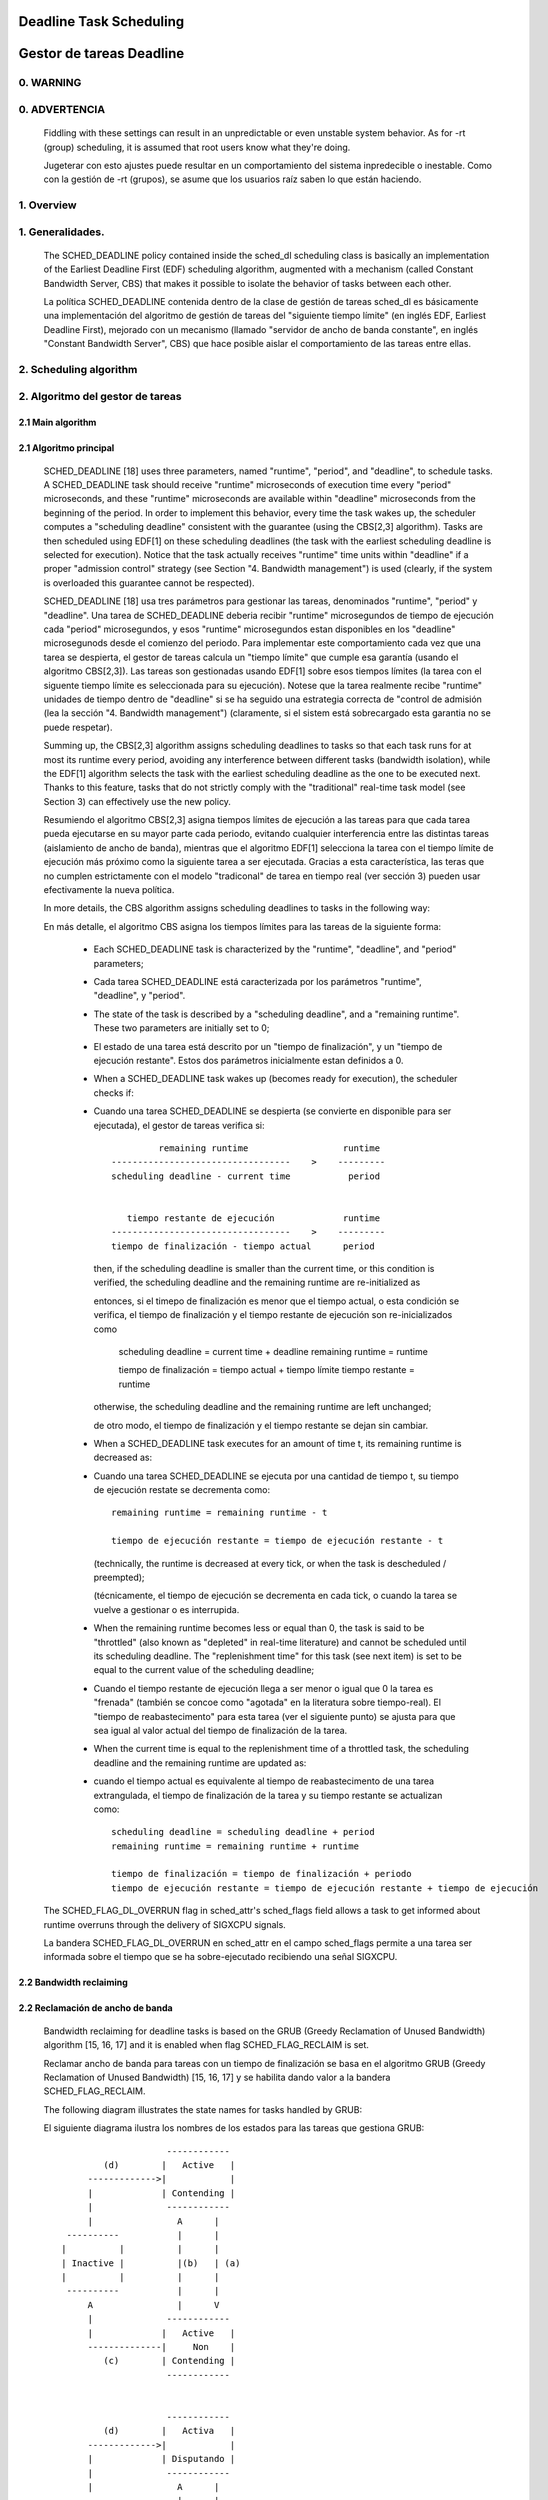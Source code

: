 ========================
Deadline Task Scheduling
========================

=========================
Gestor de tareas Deadline
=========================


.. CONTENTS

    0. WARNING
    1. Overview
    2. Scheduling algorithm
      2.1 Main algorithm
      2.2 Bandwidth reclaiming
    3. Scheduling Real-Time Tasks
      3.1 Definitions
      3.2 Schedulability Analysis for Uniprocessor Systems
      3.3 Schedulability Analysis for Multiprocessor Systems
      3.4 Relationship with SCHED_DEADLINE Parameters
    4. Bandwidth management
      4.1 System-wide settings
      4.2 Task interface
      4.3 Default behavior
      4.4 Behavior of sched_yield()
    5. Tasks CPU affinity
      5.1 SCHED_DEADLINE and cpusets HOWTO
    6. Future plans
    A. Test suite
    B. Minimal main()


0. WARNING
==========

0. ADVERTENCIA
==============

 Fiddling with these settings can result in an unpredictable or even unstable
 system behavior. As for -rt (group) scheduling, it is assumed that root users
 know what they're doing.

 Jugeterar con esto ajustes puede resultar en un comportamiento del sistema
 inpredecible o inestable. Como con la gestión de -rt (grupos), se asume que
 los usuarios raíz saben lo que están haciendo. 


1. Overview
===========

1. Generalidades.
=================

 The SCHED_DEADLINE policy contained inside the sched_dl scheduling class is
 basically an implementation of the Earliest Deadline First (EDF) scheduling
 algorithm, augmented with a mechanism (called Constant Bandwidth Server, CBS)
 that makes it possible to isolate the behavior of tasks between each other.

 La política SCHED_DEADLINE contenida dentro de la clase de gestión de tareas
 sched_dl es básicamente una implementación del algoritmo de gestión de tareas
 del "siguiente tiempo límite" (en inglés EDF, Earliest Deadline First),
 mejorado con un mecanismo (llamado "servidor de ancho de banda constante", en 
 inglés "Constant Bandwidth Server", CBS) que hace posible aislar el 
 comportamiento de las tareas entre ellas. 


2. Scheduling algorithm
=======================

2. Algoritmo del gestor de tareas
=================================


2.1 Main algorithm
------------------

2.1 Algoritmo principal
-----------------------

 SCHED_DEADLINE [18] uses three parameters, named "runtime", "period", and
 "deadline", to schedule tasks. A SCHED_DEADLINE task should receive
 "runtime" microseconds of execution time every "period" microseconds, and
 these "runtime" microseconds are available within "deadline" microseconds
 from the beginning of the period.  In order to implement this behavior,
 every time the task wakes up, the scheduler computes a "scheduling deadline"
 consistent with the guarantee (using the CBS[2,3] algorithm). Tasks are then
 scheduled using EDF[1] on these scheduling deadlines (the task with the
 earliest scheduling deadline is selected for execution). Notice that the
 task actually receives "runtime" time units within "deadline" if a proper
 "admission control" strategy (see Section "4. Bandwidth management") is used
 (clearly, if the system is overloaded this guarantee cannot be respected).

 SCHED_DEADLINE [18] usa tres parámetros para gestionar las tareas, 
 denominados "runtime", "period" y "deadline". Una tarea de SCHED_DEADLINE
 deberia recibir "runtime" microsegundos de tiempo de ejecución cada
 "period" microsegundos, y esos "runtime" microsegundos estan disponibles 
 en los "deadline" microsegunods desde el comienzo del periodo. Para
 implementar este comportamiento cada vez que una tarea se despierta,
 el gestor de tareas calcula un "tiempo límite" que cumple esa garantía
 (usando el algoritmo CBS[2,3]). Las tareas son gestionadas usando EDF[1]
 sobre esos tiempos límites (la tarea con el siguente tiempo límite es
 seleccionada para su ejecución). Notese que la tarea realmente recibe
 "runtime" unidades de tiempo dentro de "deadline" si se ha seguido una
 estrategia correcta de "control de admisión (lea la sección
 "4. Bandwidth management") (claramente, si el sistem está sobrecargado
 esta garantia no se puede respetar).


 Summing up, the CBS[2,3] algorithm assigns scheduling deadlines to tasks so
 that each task runs for at most its runtime every period, avoiding any
 interference between different tasks (bandwidth isolation), while the EDF[1]
 algorithm selects the task with the earliest scheduling deadline as the one
 to be executed next. Thanks to this feature, tasks that do not strictly comply
 with the "traditional" real-time task model (see Section 3) can effectively
 use the new policy.

 Resumiendo el algoritmo CBS[2,3] asigna tiempos límites de ejecución a las
 tareas para que cada tarea pueda ejecutarse en su mayor parte cada periodo,
 evitando cualquier interferencia entre las distintas tareas (aislamiento de
 ancho de banda), mientras que el algoritmo EDF[1] selecciona la tarea con 
 el tiempo límite de ejecución más próximo como la siguiente tarea a ser 
 ejecutada. Gracias a esta característica, las teras que no cumplen 
 estrictamente con el modelo "tradiconal" de tarea en tiempo real (ver
 sección 3) pueden usar efectivamente la nueva política. 


 In more details, the CBS algorithm assigns scheduling deadlines to
 tasks in the following way:

 En más detalle, el algoritmo CBS asigna los tiempos límites para 
 las tareas de la siguiente forma: 

  - Each SCHED_DEADLINE task is characterized by the "runtime",
    "deadline", and "period" parameters;

  - Cada tarea SCHED_DEADLINE está caracterizada por los parámetros
    "runtime", "deadline", y "period".

  - The state of the task is described by a "scheduling deadline", and
    a "remaining runtime". These two parameters are initially set to 0;

  - El estado de una tarea está descrito por un "tiempo de finalización",
    y un "tiempo de ejecución restante". Estos dos parámetros
    inicialmente estan definidos a 0.

  - When a SCHED_DEADLINE task wakes up (becomes ready for execution),
    the scheduler checks if::

  - Cuando una tarea SCHED_DEADLINE se despierta (se convierte en
    disponible para ser ejecutada), el gestor de tareas verifica si::

                 remaining runtime                  runtime
        ----------------------------------    >    ---------
        scheduling deadline - current time           period


           tiempo restante de ejecución             runtime
        ----------------------------------    >    ---------
        tiempo de finalización - tiempo actual      period


    then, if the scheduling deadline is smaller than the current time, or
    this condition is verified, the scheduling deadline and the
    remaining runtime are re-initialized as

    entonces, si el timepo de finalización es menor que el tiempo actual,
    o esta condición se verifica, el tiempo de finalización y el tiempo
    restante de ejecución son re-inicializados como

         scheduling deadline = current time + deadline
         remaining runtime = runtime

         tiempo de finalización = tiempo actual + tiempo límite
         tiempo restante = runtime

    otherwise, the scheduling deadline and the remaining runtime are
    left unchanged;

    de otro modo, el tiempo de finalización y el tiempo restante 
    se dejan sin cambiar. 

  - When a SCHED_DEADLINE task executes for an amount of time t, its
    remaining runtime is decreased as::

  - Cuando una tarea  SCHED_DEADLINE se ejecuta por una cantidad
    de tiempo t, su tiempo de ejecución restate se decrementa como::

         remaining runtime = remaining runtime - t

         tiempo de ejecución restante = tiempo de ejecución restante - t

    (technically, the runtime is decreased at every tick, or when the
    task is descheduled / preempted);

    (técnicamente, el tiempo de ejecución se decrementa en cada tick,
    o cuando la tarea se vuelve a gestionar o es interrupida. 

  - When the remaining runtime becomes less or equal than 0, the task is
    said to be "throttled" (also known as "depleted" in real-time literature)
    and cannot be scheduled until its scheduling deadline. The "replenishment
    time" for this task (see next item) is set to be equal to the current
    value of the scheduling deadline;

  - Cuando el tiempo restante de ejecución llega a ser menor o igual que
    0 la tarea es "frenada" (también se concoe como "agotada" en la 
    literatura sobre tiempo-real). El "tiempo de reabastecimento" para 
    esta tarea (ver el siguiente punto) se ajusta para que sea igual al
    valor actual del tiempo de finalización de la tarea.

  - When the current time is equal to the replenishment time of a
    throttled task, the scheduling deadline and the remaining runtime are
    updated as::

  - cuando el tiempo actual es equivalente al tiempo de reabastecimento
    de una tarea extrangulada, el tiempo de finalización de la tarea y su 
    tiempo restante se actualizan como::

         scheduling deadline = scheduling deadline + period
         remaining runtime = remaining runtime + runtime

         tiempo de finalización = tiempo de finalización + periodo
         tiempo de ejecución restante = tiempo de ejecución restante + tiempo de ejecución 

 The SCHED_FLAG_DL_OVERRUN flag in sched_attr's sched_flags field allows a task
 to get informed about runtime overruns through the delivery of SIGXCPU
 signals.

 La bandera SCHED_FLAG_DL_OVERRUN en sched_attr en el campo sched_flags permite 
 a una tarea ser informada sobre el tiempo que se ha sobre-ejecutado recibiendo 
 una señal SIGXCPU. 


2.2 Bandwidth reclaiming
------------------------

2.2 Reclamación de ancho de banda
---------------------------------

 Bandwidth reclaiming for deadline tasks is based on the GRUB (Greedy
 Reclamation of Unused Bandwidth) algorithm [15, 16, 17] and it is enabled
 when flag SCHED_FLAG_RECLAIM is set.

 Reclamar ancho de banda para tareas con un tiempo de finalización se
 basa en el algoritmo GRUB (Greedy Reclamation of Unused Bandwidth) [15, 16, 17] 
 y se habilita dando valor a la bandera SCHED_FLAG_RECLAIM.

 The following diagram illustrates the state names for tasks handled by GRUB::

 El siguiente diagrama ilustra los nombres de los estados para las tareas
 que gestiona GRUB:: 

                             ------------
                 (d)        |   Active   |
              ------------->|            |
              |             | Contending |
              |              ------------
              |                A      |
          ----------           |      |
         |          |          |      |
         | Inactive |          |(b)   | (a)
         |          |          |      |
          ----------           |      |
              A                |      V
              |              ------------
              |             |   Active   |
              --------------|     Non    |
                 (c)        | Contending |
                             ------------


                             ------------
                 (d)        |   Activa   |
              ------------->|            |
              |             | Disputando |
              |              ------------
              |                A      |
          ----------           |      |
         |          |          |      |
         | Inactiva |          |(b)   | (a)
         |          |          |      |
          ----------           |      |
              A                |      V
              |              ------------
              |             |   Active   |
              --------------|     No    |
                 (c)        | Disputando |
                             ------------


 A task can be in one of the following states:

 Una tarea puede estar en uno de los siguientes estados:

  - ActiveContending: if it is ready for execution (or executing);
  - Activa disputando: si está lista para ejecutarse (o ejecutandose);

  - ActiveNonContending: if it just blocked and has not yet surpassed the 0-lag
    time;
  - Activa no disputando: si solo esta bloqueada y no ha sobrepasado el 
    tiemp de 0-lag

  - Inactive: if it is blocked and has surpassed the 0-lag time.
  - Inactiva: si está bloqueada o ha sobrepasado el tiempo 0-lag.

 State transitions:

 Transiciones de estados:

  (a) When a task blocks, it does not become immediately inactive since its
      bandwidth cannot be immediately reclaimed without breaking the
      real-time guarantees. It therefore enters a transitional state called
      ActiveNonContending. The scheduler arms the "inactive timer" to fire at
      the 0-lag time, when the task's bandwidth can be reclaimed without
      breaking the real-time guarantees.

      The 0-lag time for a task entering the ActiveNonContending state is
      computed as::

                        (runtime * dl_period)
             deadline - ---------------------
                             dl_runtime

      where runtime is the remaining runtime, while dl_runtime and dl_period
      are the reservation parameters.

  (a) Cuando una tarea se bloquea, esta no se vuelve inactiva inmediatamente
      ya que su ancho de banda no puede ser reclamado inmediatamente sin 
      romper las garantias de tiempo real. Por tanto entra en un estado de
      transición llamado 'ActiveNonContending'. El gestor de tareas carga
      el "temporizador de inactivdad" para disparalo en el momento de 0-lag,
      cuando el ancho de banda de la tarea pueda ser reclamado sin romper las
      garantias de tiempo real.

      El momento the 0-lag para una tarea que entra en el estado ActiveNonContending
      se calcula asi::

                                          (tiempo de ejecución * dl_period)
             tiempo de finalización  =  - ----------------------------------
                                                    dl_runtime


  (b) If the task wakes up before the inactive timer fires, the task re-enters
      the ActiveContending state and the "inactive timer" is canceled.
      In addition, if the task wakes up on a different runqueue, then
      the task's utilization must be removed from the previous runqueue's active
      utilization and must be added to the new runqueue's active utilization.
      In order to avoid races between a task waking up on a runqueue while the
      "inactive timer" is running on a different CPU, the "dl_non_contending"
      flag is used to indicate that a task is not on a runqueue but is active
      (so, the flag is set when the task blocks and is cleared when the
      "inactive timer" fires or when the task  wakes up).

  (b) Si la tarea se despierta antes de que se dispare el temporizador de
      inactividad, la tarea vuelve al estado ActiveNonConenteing y el temporizador
      de inactividad es cancelado. Además, si la tarea se despierta en una
      cola de ejecución distinta, la utilización de la tarea debe ser eliminada
      de la utilización de cola de ejecución anterior y añadida a la utilización
      activa de la nueva cola de ejecución. Para evitar carreras entre 
      una tarea despertando y una cola de ejecución mientras el temporizador de
      inactividad está ejecutandose en una CPU distinta, la bandera
      "dl_non_contending" se usa para indicar que una tarea no está en una cola 
      de ejecución pero está activa (asi, que la bandera es definida cuando la
      tarea está bloqueada y se borra cuando el temporizador de actividad 
      se dispara o cuando la tarea despierta).

  (c) When the "inactive timer" fires, the task enters the Inactive state and
      its utilization is removed from the runqueue's active utilization.

  (c) cuando el temporizador de inactividad se dispara, la tarea entra en
      un estado de inactividad y su utilización se elimina de la utilización
      activa de la cola de ejecución.

  (d) When an inactive task wakes up, it enters the ActiveContending state and
      its utilization is added to the active utilization of the runqueue where
      it has been enqueued

  (d) Cuando una tarea inactiva se despierta, esta entra en un estado ActiveContending
      y su utilización se añade a la utilización activa de la cola de ejecución 
      donde se ha encolado.

 For each runqueue, the algorithm GRUB keeps track of two different bandwidths:

 Para cada cola de ejecuión, el algoritmo GRUB monitoriza dos anchos de banda
 distintos:

  - Active bandwidth (running_bw): this is the sum of the bandwidths of all
    tasks in active state (i.e., ActiveContending or ActiveNonContending);

  - Ancho de bnada activo (running_bw): esta es la suma de los anchos de banda
    de todas las tareas en estado activo (i.e., ActiveContending o ActiveNonContending);

  - Total bandwidth (this_bw): this is the sum of all tasks "belonging" to the
    runqueue, including the tasks in Inactive state.

  - Ancho de banda total (this_bw): esta es la suma de todas la tareas que 
    perteneces a la cola de ejecución, incluidas las tareas en estado inactivo.

  - Maximum usable bandwidth (max_bw): This is the maximum bandwidth usable by
    deadline tasks and is currently set to the RT capacity.

  - Máximo ancho de banda usable (max_bw): Este es el máximo ancho de banda usable
    por las tareas con tiempo de finalización y actualmente es defindio a la 
    capacidad RT (tiempo real).


 The algorithm reclaims the bandwidth of the tasks in Inactive state.
 It does so by decrementing the runtime of the executing task Ti at a pace equal
 to

           dq = -(max{ Ui, (Umax - Uinact - Uextra) } / Umax) dt

 where:

  - Ui is the bandwidth of task Ti;
  - Umax is the maximum reclaimable utilization (subjected to RT throttling
    limits);
  - Uinact is the (per runqueue) inactive utilization, computed as
    (this_bq - running_bw);
  - Uextra is the (per runqueue) extra reclaimable utilization
    (subjected to RT throttling limits).

 El algoritmo reclama el ancho de banda de las tareas en estado inactivo.
 ESto lo hace decrementando el timepo de ejecición de la tarea en ejecución Ti 
 a una velocidad igual a: 

           dq = -(max{ Ui, (Umax - Uinact - Uextra) } / Umax) dt

 donde: 

  - Ui ies el ancho de banda de la tarea Ti;
  - Umax es la máxima utilización reclamanbe (sujeta a los límites RT
    de restricción);
  - Uinact es la utilización inactiva (por cola de ejecución), calculada como
    (this_bq - running_bw)
  - Uextra es el utilización extra reclamabel (por cola de ejecución) 
    (sujeta a los límites RT de restricción)
    

 Let's now see a trivial example of two deadline tasks with runtime equal
 to 4 and period equal to 8 (i.e., bandwidth equal to 0.5)::

 Veamos ahora un ejemplo trivial de dos tareas con un tiempo de finalización 
 con un tiempo de ejecución de 4 y un period igual a 8 (i.e., ancho de banda
 igual a 0.5)::

         A            Tarea T1
         |
         |                               |
         |                               |
         |--------                       |----
         |       |                       V
         |---|---|---|---|---|---|---|---|--------->t
         0   1   2   3   4   5   6   7   8


         A            Tarea T2
         |
         |                               |
         |                               |
         |       ------------------------|
         |       |                       V
         |---|---|---|---|---|---|---|---|--------->t
         0   1   2   3   4   5   6   7   8


         A            running_bw
         |
       1 -----------------               ------
         |               |               |
      0.5-               -----------------
         |                               |
         |---|---|---|---|---|---|---|---|--------->t
         0   1   2   3   4   5   6   7   8


  - Time t = 0:

    Both tasks are ready for execution and therefore in ActiveContending state.
    Suppose Task T1 is the first task to start execution.
    Since there are no inactive tasks, its runtime is decreased as dq = -1 dt.

  - Instante t = 0

    Ambas tareas estan listas para ejecutarse y por lo tanto en estado ActiveContending.
    Supongamos que la tarea T1 es la primera tarea en comenzár a ejecutarse.
    y que no hay tareas inactivas, su tiempo de ejecución disminuye según dq = -1 dt.

  - Time t = 2:

    Suppose that task T1 blocks
    Task T1 therefore enters the ActiveNonContending state. Since its remaining
    runtime is equal to 2, its 0-lag time is equal to t = 4.
    Task T2 start execution, with runtime still decreased as dq = -1 dt since
    there are no inactive tasks.

  - Instante t = 2

    Supongamos que la tarea T1 se bloquea.
    Entonces la tarea 1 entra en estado ActiveNonContending. Ya que su tiempo
    de ejecución restante es igual a 2, su tiempo 0-lag es igual a t = 4.
    La tarea T2 empieza a ejecutarse, con un tiempo de ejecución todavia 
    decrementado como dq = -1 dt ya que no hay tareas inactivas. 

  - Time t = 4:

    This is the 0-lag time for Task T1. Since it didn't woken up in the
    meantime, it enters the Inactive state. Its bandwidth is removed from
    running_bw.
    Task T2 continues its execution. However, its runtime is now decreased as
    dq = - 0.5 dt because Uinact = 0.5.
    Task T2 therefore reclaims the bandwidth unused by Task T1.

  - Instante t = 4:

    Este el es instante 0-lag para la tarea T1. ya que no se despertó hasta
    este momento, entra en estado Inactivo. Su ancho de banda es eliminado 
    de running_bw.

  - Time t = 8:

    Task T1 wakes up. It enters the ActiveContending state again, and the
    running_bw is incremented.

  - Instaante t = 8:

    La tarea T1 se despierta. Y entra en un estado ActiveContendig de nuevo,
    y se incrementa running_bw.


2.3 Energy-aware scheduling
---------------------------

2.3 Gestión de tareas según el consumo de energía 

 When cpufreq's schedutil governor is selected, SCHED_DEADLINE implements the
 GRUB-PA [19] algorithm, reducing the CPU operating frequency to the minimum
 value that still allows to meet the deadlines. This behavior is currently
 implemented only for ARM architectures.

 Cuado el útil del gestor de tareas cpfreq se elige, SCHED_DEADLINE implementa
 el algoritmo GRUP-PA [19], reduciendo la frecuencia de operación de las CPUs
 a su mínimo valor que permita alcanzár los tiempo finales de ejecución. Este
 comportamiento es el que está actualmente implementado para las arquitecturas
 ARM.

 A particular care must be taken in case the time needed for changing frequency
 is of the same order of magnitude of the reservation period. In such cases,
 setting a fixed CPU frequency results in a lower amount of deadline misses.

 Se debe tener un cuidado particular en caso de que el tiempo necesario para
 cambiar de frecuencia sea del mismo orden de magnitud que el periodo de 
 reserva. En esos caso, definir una frecuencia de CPU fija tiene como resulato
 una menor cantidad de tiempos de finalización fallidos. 


3. Scheduling Real-Time Tasks
=============================

3. Gestión de tareas en tiempo real
===================================

 ..  BIG FAT WARNING ******************************************************

 ..  GRAN GIGANTE AVISO ******************************************************

 .. warning::

   This section contains a (not-thorough) summary on classical deadline
   scheduling theory, and how it applies to SCHED_DEADLINE.
   The reader can "safely" skip to Section 4 if only interested in seeing
   how the scheduling policy can be used. Anyway, we strongly recommend
   to come back here and continue reading (once the urge for testing is
   satisfied :P) to be sure of fully understanding all technical details.

 .. ************************************************************************

 .. warning::

   Esta seccion contiene un (no exhaustivo) resumen en la teoría clásica
   de gestión de tareas, y como se aplica a SCHED_DEADLINE.
   El lector puede "a salvo" saltar hasta la Sección 4 si únicamente está
   interesado en ver cómo se puede usar las polítitgas de gestión. De todas
   maneras se recomienda volver aqui y continuar leyendo (una vez la
   urgencia por testear ha sido satisfecha :P) para asegurarse que se
   comprende completamente los detalles técnicos. 

 .. ************************************************************************


 There are no limitations on what kind of task can exploit this new
 scheduling discipline, even if it must be said that it is particularly
 suited for periodic or sporadic real-time tasks that need guarantees on their
 timing behavior, e.g., multimedia, streaming, control applications, etc.

 No hay límites en qué tipo de tarea pueda explotar esta nueva disciplina
 de gestión, aunque ha de ser dicho que es particularmente adaptada para
 tareas en tiempo real periódicas o esporádicas que necesiten garantias
 en su comportamiento en el tiempo, e.g., multimedia, streaming, control
 de aplicaciones, etc. 

3.1 Definitions
------------------------

3.1 Definiciones
------------------------

 A typical real-time task is composed of a repetition of computation phases
 (task instances, or jobs) which are activated on a periodic or sporadic
 fashion.
 Each job J_j (where J_j is the j^th job of the task) is characterized by an
 arrival time r_j (the time when the job starts), an amount of computation
 time c_j needed to finish the job, and a job absolute deadline d_j, which
 is the time within which the job should be finished. The maximum execution
 time max{c_j} is called "Worst Case Execution Time" (WCET) for the task.
 A real-time task can be periodic with period P if r_{j+1} = r_j + P, or
 sporadic with minimum inter-arrival time P is r_{j+1} >= r_j + P. Finally,
 d_j = r_j + D, where D is the task's relative deadline.
 Summing up, a real-time task can be described as


 Una tarea en tiempo real típica esta compuesta por una repetición de
 fases de computación (instacias de la tarea o trabajos) los cuales se
 activan a intervalos de tiempo periódicos o de forma esporádica. 
 Cada trabajo J_j (dond J_j es el j-ésimo trabajo de la tarea) está
 caracterizado por un tiempo de llegada r_j (el momento en el que el 
 trabajo empieza), una cantidad de tiempo de computación c_j necesario
 para finalziar el trabajo, y un instante de tiempo de finalización 
 absoluto d_j, el cual es el instante de tiempo en el cual el trabajo
 debería de estar realizado. El máximo tiempo de ejecución max{c_j}
 se llama "El peor caso de tiempo de ejecución"para la tarea (sus 
 siglás en inglés son WCET, "Worst Case Execution Time"). 
 Una tarea en tiempo real puede ser periódica con un period P si
 r_{j+1} = r_j + P, o en el caso de una ejecución esporadica con un
 tiemp mínimo de inter-llegada P es r_{j+1} >= r_j + P. Por último,
 d_j = r_j + D, donde D es el instante final de la tarea relativa. 
 Resuminedo, una tarea puede ser descrita como

	Task = (WCET, D, P)

        Tarea = (WCET, D, P)

 The utilization of a real-time task is defined as the ratio between its
 WCET and its period (or minimum inter-arrival time), and represents
 the fraction of CPU time needed to execute the task.

 La utilización de una tarea en tiempo real esta definida como cociente
 entre su WCET y su periodo (o mínimo tiempo inter-llegada), y representa
 la fracción de tiempo de la CPU que necesita para ejecutar la tarea. 

 If the total utilization U=sum(WCET_i/P_i) is larger than M (with M equal
 to the number of CPUs), then the scheduler is unable to respect all the
 deadlines.
 Note that total utilization is defined as the sum of the utilizations
 WCET_i/P_i over all the real-time tasks in the system. When considering
 multiple real-time tasks, the parameters of the i-th task are indicated
 with the "_i" suffix.
 Moreover, if the total utilization is larger than M, then we risk starving
 non- real-time tasks by real-time tasks.
 If, instead, the total utilization is smaller than M, then non real-time
 tasks will not be starved and the system might be able to respect all the
 deadlines.
 As a matter of fact, in this case it is possible to provide an upper bound
 for tardiness (defined as the maximum between 0 and the difference
 between the finishing time of a job and its absolute deadline).
 More precisely, it can be proven that using a global EDF scheduler the
 maximum tardiness of each task is smaller or equal than

 Si la utilización total U=suma(WCET_i/P_i) es mayor que M (siendo M
 igual al número de CPUs), entonces el gestor de tareas no puede alcanzar
 el tiempo de finalización de las tareas. 
 Note que el teimpo de utilización toatl esta definido como la suma de
 las utilizaciones WCET_i/P_i entre todas las tareas en tiempo real del 
 sistema. Cuando se conideran multiples tareas en tiempo real, los parámetros
 de la i-ésima tarea se indican con el sufijo "_i". 
 Es más, si la utilización total es mayour que M, entonces se tienen el 
 riesgo de extrangular las tareas que no son de tiempo real con las tareas
 que son de tiempo real.
 Es un hecho, que en este caso es posible indicar un límite superior
 para la tardanza (definida como el máximo entre 0 y intervalo de tiempo
 entre la finalización de un trabajo y su tiempo de finalización absoluto).
 Más precisamente, se puede probar que usando un gestor de tareas EDF la
 tardanza máxima de cara tarea es más pequeña o igual que
 

	((M − 1) · WCET_max − WCET_min)/(M − (M − 2) · U_max) + WCET_max

 where WCET_max = max{WCET_i} is the maximum WCET, WCET_min=min{WCET_i}
 is the minimum WCET, and U_max = max{WCET_i/P_i} is the maximum
 utilization[12].

 Donde WCET_max = max{WCET_i} es el máximo WCET, WCET_min=min{WCET_i}
 es el mínimo WCET, y U_max = max{WCET_i/P_i} es la máxima utilización[12].

3.2 Schedulability Analysis for Uniprocessor Systems
----------------------------------------------------

3.2 Análisis de gestión de tareas para sistemas de un único procesador
----------------------------------------------------------------------

 If M=1 (uniprocessor system), or in case of partitioned scheduling (each
 real-time task is statically assigned to one and only one CPU), it is
 possible to formally check if all the deadlines are respected.
 If D_i = P_i for all tasks, then EDF is able to respect all the deadlines
 of all the tasks executing on a CPU if and only if the total utilization
 of the tasks running on such a CPU is smaller or equal than 1.
 If D_i != P_i for some task, then it is possible to define the density of
 a task as WCET_i/min{D_i,P_i}, and EDF is able to respect all the deadlines
 of all the tasks running on a CPU if the sum of the densities of the tasks
 running on such a CPU is smaller or equal than 1:

 Si M=1 (un sistema de un único procesador), o en el caso de una gestíon 
 partida (cada tarea en tiempo real está estadisticamente asignada a una
 y solo úna CPU), es posible verificar formalmente si todas los instantes
 de la finalización de las tareas son respetadas.
 Si D_i = P_i para todas las tareas, entonces EDF es capaz de respetar 
 todas los instantes de finalización de todas las tareas ejecutadas en 
 una CPU si y solo si la utilización toal de las tareas ejecutandose en 
 dicha CPU es menor o igual a 1.
 Si D_i != P_i para alguna tarea, entonces es posible definr la densidad 
 de una tarea como WCET_i/min{D_i,P_i}, y EDF es capaz de respetar todas
 los instantes de finalización de todas las tareas ejecutandose en una
 CPU si la suma de densidades de las tareas ejecutandose en dicha CPU es 
 menor o igual a 1:

	sum(WCET_i / min{D_i, P_i}) <= 1

 It is important to notice that this condition is only sufficient, and not
 necessary: there are task sets that are schedulable, but do not respect the
 condition. For example, consider the task set {Task_1,Task_2} composed by
 Task_1=(50ms,50ms,100ms) and Task_2=(10ms,100ms,100ms).
 EDF is clearly able to schedule the two tasks without missing any deadline
 (Task_1 is scheduled as soon as it is released, and finishes just in time
 to respect its deadline; Task_2 is scheduled immediately after Task_1, hence
 its response time cannot be larger than 50ms + 10ms = 60ms) even if

 Es importante darse cuenta que esta condición es solo suficiente, y no necesaria:
 hay grupos de tareas que son gestionables, pero no respetan la condición.
 Por ejemplo, considere el grupo de tareas {Tarea_1, Tarea_2} compuesto por
 Tarea_1=(50ms,50ms,100ms) y Tarea_2=(10ms,100ms,100ms).
 EDF claramente puede gestionar las dos tareas sin perden ningún tiempo 
 de finalización (Tarea_1 es planificada tan pronto como se ordena, y finaliza
 justo a tiempo para respetar su tiempo de finalización; Tarea_2 es planificada
 justo después de la Tarea_1, y por tanto su tiempo de respuesta no puede
 ser mayour que 50ms + 10ms = 60ms) incluso si

	50 / min{50,100} + 10 / min{100, 100} = 50 / 50 + 10 / 100 = 1.1

 Of course it is possible to test the exact schedulability of tasks with
 D_i != P_i (checking a condition that is both sufficient and necessary),
 but this cannot be done by comparing the total utilization or density with
 a constant. Instead, the so called "processor demand" approach can be used,
 computing the total amount of CPU time h(t) needed by all the tasks to
 respect all of their deadlines in a time interval of size t, and comparing
 such a time with the interval size t. If h(t) is smaller than t (that is,
 the amount of time needed by the tasks in a time interval of size t is
 smaller than the size of the interval) for all the possible values of t, then
 EDF is able to schedule the tasks respecting all of their deadlines. Since
 performing this check for all possible values of t is impossible, it has been
 proven[4,5,6] that it is sufficient to perform the test for values of t
 between 0 and a maximum value L. The cited papers contain all of the
 mathematical details and explain how to compute h(t) and L.
 In any case, this kind of analysis is too complex as well as too
 time-consuming to be performed on-line. Hence, as explained in Section
 4 Linux uses an admission test based on the tasks' utilizations.

 Por supuesto es posible verificar la planificación exacta de tareas con
 D_i != P_i (mirando una condición que es tanto suficiente como necesaria),
 pero esto no se puede hacer mendiante la comparación de la utilización 
 total o la densidad con una constante. En vez de eso, se usa la proximación
 de la "demanda del procesador" calculando la cantidad toal de tiempo de
 CPU h(t) que es necesario por todas las tareas para respetar todas los
 tiempos de finalización en un intervalo de tamaño t, y comparando dicho 
 tiempo con el intervalo de tamaño t. Si h(t) es más pequeño que t (esto es,
 la cantidad de tiempo necesaria por las tareas en un intervalo de tiempo 
 de tamaño t es más pequeño que el tamaño del intervalo) para todas los 
 valores posibles de t, entonces EDF es capaz de planificar las tareas 
 respetando todos sus tiempos de finalización. ya que hacer esta verificación
 para todas los valores posibles de t es imposible, ha sido provado[4,5,6] 
 que es suficietne ejecutar el test para valores de t entre 0 y un máximo
 valor L. Las referencias citadas contienen todos los detalles matemáticos 
 y explican como calcular h(t) y L. 
 En cualquier caso, este tipo de analysys es demasiado complejo com también
 demasiado costoso en teimpo para ser ejecutado en linea. Luego, como se
 ha explicado en la Sección 4 Linux usa un test de admisión basado en la
 utilización de las tareas. 

3.3 Schedulability Analysis for Multiprocessor Systems
------------------------------------------------------

3.3 Análisis de gestión de tareas para sistemas con múltiples procesadores
--------------------------------------------------------------------------

 On multiprocessor systems with global EDF scheduling (non partitioned
 systems), a sufficient test for schedulability can not be based on the
 utilizations or densities: it can be shown that even if D_i = P_i task
 sets with utilizations slightly larger than 1 can miss deadlines regardless
 of the number of CPUs.

 En sistemas con múltiples procesadores con una gestión global de tareas
 EDF (en sistemas no partidos), un test suficiente para ver si es posible
 planificar las tareas no puede estar basado en las utilizaciones o 
 densidades: se puede demostrar que incluso si D_i = P_i los grupos 
 de tareas con utilizaciones ligeramente mayores a 1 pueden fallar en 
 alcanzar su tiempos de finalización objetivos de forma independiente al
 número de CPUs. 

 Consider a set {Task_1,...Task_{M+1}} of M+1 tasks on a system with M
 CPUs, with the first task Task_1=(P,P,P) having period, relative deadline
 and WCET equal to P. The remaining M tasks Task_i=(e,P-1,P-1) have an
 arbitrarily small worst case execution time (indicated as "e" here) and a
 period smaller than the one of the first task. Hence, if all the tasks
 activate at the same time t, global EDF schedules these M tasks first
 (because their absolute deadlines are equal to t + P - 1, hence they are
 smaller than the absolute deadline of Task_1, which is t + P). As a
 result, Task_1 can be scheduled only at time t + e, and will finish at
 time t + e + P, after its absolute deadline. The total utilization of the
 task set is U = M · e / (P - 1) + P / P = M · e / (P - 1) + 1, and for small
 values of e this can become very close to 1. This is known as "Dhall's
 effect"[7]. Note: the example in the original paper by Dhall has been
 slightly simplified here (for example, Dhall more correctly computed
 lim_{e->0}U).

 Consideremos un grupo de tareas {Tarea_1, ... Tarea_{M+1}} en un sistema
 con M CPUs, con la primera tarea Tarea_1=(P,P,P) teniendo un periodo,
 fecha de finalización relativa y WCET igual a P. El resto de las demás
 M tareas Tarea_i=(e,P-1,P-1) tienen de forma arbitraria un WCET ligeramente
 peor (indicado como "e") y un periodo más pequeño que el de la primera
 tarea. Por tanto, si todas las tareas se activan en el mismo instante t,
 el gestor EDF planifica esas M tareas primero (porque sus tiempos de
 finalización absolutos son igual a t + P -1, luego son memores que el 
 tiempo de finalización absoluto de la Tarea_1, que es t + P). Como
 resultado, la Tarea_1 solo puede ser planificada en el momento t + e, 
 y finalizará en el momento t + e + P, posterior a su tiempo de finalización
 absoluto. La utilización total del grupo de tareas es 
 U = M · e / (P - 1) + P / P = M · e / (P - 1) + 1, y para pequeños valores
 de e esta puede ser muy cercana a 1. Esto se conoce comoe el "Dhall's
 effect"[7]. Apunte: el ejemplo en el artículo original de Dhall ha sido
 ligeramente simplificado aqui (por ejemplo, Dhall calculó más precisamente
 lim_{e->0}U). 

 More complex schedulability tests for global EDF have been developed in
 real-time literature[8,9], but they are not based on a simple comparison
 between total utilization (or density) and a fixed constant. If all tasks
 have D_i = P_i, a sufficient schedulability condition can be expressed in
 a simple way:

 Test de planificación más complicados para el gestor global EDF han sido
 desarrollados en la literatura de tiempo-real[8,9], pero no están 
 basado en una simple comparación entre al utilización total (o densidad) 
 y una constante fija. Si todas las tareas tienen D_i = P_i, una condición 
 suficiente para la planificación puede ser expresada de manera sencilla
 como: 

	sum(WCET_i / P_i) <= M - (M - 1) · U_max

 where U_max = max{WCET_i / P_i}[10]. Notice that for U_max = 1,
 M - (M - 1) · U_max becomes M - M + 1 = 1 and this schedulability condition
 just confirms the Dhall's effect. A more complete survey of the literature
 about schedulability tests for multi-processor real-time scheduling can be
 found in [11].

 Donde U_max = max{WCET_i / P_i}[10]. Note que para U_max = 1, 
 M - (M - 1) · U_max es M - M + 1 = 1  y esta es la condición de planificación
 que confirma el efecto Dhall. Una revisión más completa de la literatura
 sobre tests para la gestión de tareas en tiempo-real en sistemas 
 multi-processador puede hallarse en [11].
 

 As seen, enforcing that the total utilization is smaller than M does not
 guarantee that global EDF schedules the tasks without missing any deadline
 (in other words, global EDF is not an optimal scheduling algorithm). However,
 a total utilization smaller than M is enough to guarantee that non real-time
 tasks are not starved and that the tardiness of real-time tasks has an upper
 bound[12] (as previously noted). Different bounds on the maximum tardiness
 experienced by real-time tasks have been developed in various papers[13,14],
 but the theoretical result that is important for SCHED_DEADLINE is that if
 the total utilization is smaller or equal than M then the response times of
 the tasks are limited.

 Como se ha visto, fomentar que la utilización total sea menor que M no
 garantiza que una gestión global EDF planifique las tareas sin puedan 
 fallar en alcanzar sus tiempos límites (en otras palabras, la gestión 
 EDF global no es un algoritmo de planificación de tareas óptimo). De 
 todas maneras una utilización menor que M es suficiente para garantizar que
 todas las tareas que no son de tiempo real no sean extranguladas y que la
 tardanza de las tareas en tiempo real tenga un límite superior[12]
 (como se comentó previamente). Diferentes límites en la tardanza 
 máxima que tienen las tareas en tiempo-real han sido desarrollados en 
 varios artículos[13,14], pero el resultado teórico importante para 
 SCHED_DEADLINE es que la utilización total es más pequeña o igual que M 
 cuando el tiempo de respuesta de las tareas está acotado. 

3.4 Relationship with SCHED_DEADLINE Parameters
-----------------------------------------------

 Finally, it is important to understand the relationship between the
 SCHED_DEADLINE scheduling parameters described in Section 2 (runtime,
 deadline and period) and the real-time task parameters (WCET, D, P)
 described in this section. Note that the tasks' temporal constraints are
 represented by its absolute deadlines d_j = r_j + D described above, while
 SCHED_DEADLINE schedules the tasks according to scheduling deadlines (see
 Section 2).
 If an admission test is used to guarantee that the scheduling deadlines
 are respected, then SCHED_DEADLINE can be used to schedule real-time tasks
 guaranteeing that all the jobs' deadlines of a task are respected.
 In order to do this, a task must be scheduled by setting:

 Finalmente, es importante comprender la relación entre los
 parámetros de SCHED_DEADLINE descritos en la Sección 2 (tiempo de ejecución,
 tiempo límite y periodo) y los parámetros de las tareas en tiempo real
 (WCET, D, P) descritos en esta sección. Notese que las restricciónes
 temporatles de las tareas están representadas por sus tiempos de
 finalización absolutios d_j = r_j + D descritos anteriormente, 
 mientras que SCHED_DEALINE planifica las tareas de acuerdo con los
 tiempos de finalización (ver Sección 2).
 Si un test de admisión se usa para garantizar que los tiempos de
 finalización planificados son respetados, entonces SCHED_DEADLINE puede
 ser usado para planificar las tareas en tiempo real garantiando que 
 todos los tiempos de finalización de las tareas son respetados. 
 Para hacer esto, una tareas debe ser planificado ajustando:

  - runtime >= WCET
  - deadline = D
  - period <= P

  - tiempo de ejecución >= WCET
  - tiempo de finalización = D
  - periodo <= P

 IOW, if runtime >= WCET and if period is <= P, then the scheduling deadlines
 and the absolute deadlines (d_j) coincide, so a proper admission control
 allows to respect the jobs' absolute deadlines for this task (this is what is
 called "hard schedulability property" and is an extension of Lemma 1 of [2]).
 Notice that if runtime > deadline the admission control will surely reject
 this task, as it is not possible to respect its temporal constraints.

 IOw, si tiempo de ejecución >= WAE y si el perido es <= P, entonces 
 los tiempos de finalización planificados y los tiempos de finalización 
 absolutos (d_j) coincidiran, así que un correcto control de admisión 
 permite respetar los tiempos de finalización absolutos de los trabajos
 para esa tarea (esto es lo que se conoce como "propiedad de planificación
 dura" y es una extensión del Lama 1 de [2]). Notese que si el tiempo de
 ejecución > tiempo de finalización el control de admisión seguramente
 rechazará esa tarea, ya que no sería posible repetar sus restriciones 
 temporales.

 References:
 Referencias:

  1 - C. L. Liu and J. W. Layland. Scheduling algorithms for multiprogram-
      ming in a hard-real-time environment. Journal of the Association for
      Computing Machinery, 20(1), 1973.
  2 - L. Abeni , G. Buttazzo. Integrating Multimedia Applications in Hard
      Real-Time Systems. Proceedings of the 19th IEEE Real-time Systems
      Symposium, 1998. http://retis.sssup.it/~giorgio/paps/1998/rtss98-cbs.pdf
  3 - L. Abeni. Server Mechanisms for Multimedia Applications. ReTiS Lab
      Technical Report. http://disi.unitn.it/~abeni/tr-98-01.pdf
  4 - J. Y. Leung and M.L. Merril. A Note on Preemptive Scheduling of
      Periodic, Real-Time Tasks. Information Processing Letters, vol. 11,
      no. 3, pp. 115-118, 1980.
  5 - S. K. Baruah, A. K. Mok and L. E. Rosier. Preemptively Scheduling
      Hard-Real-Time Sporadic Tasks on One Processor. Proceedings of the
      11th IEEE Real-time Systems Symposium, 1990.
  6 - S. K. Baruah, L. E. Rosier and R. R. Howell. Algorithms and Complexity
      Concerning the Preemptive Scheduling of Periodic Real-Time tasks on
      One Processor. Real-Time Systems Journal, vol. 4, no. 2, pp 301-324,
      1990.
  7 - S. J. Dhall and C. L. Liu. On a real-time scheduling problem. Operations
      research, vol. 26, no. 1, pp 127-140, 1978.
  8 - T. Baker. Multiprocessor EDF and Deadline Monotonic Schedulability
      Analysis. Proceedings of the 24th IEEE Real-Time Systems Symposium, 2003.
  9 - T. Baker. An Analysis of EDF Schedulability on a Multiprocessor.
      IEEE Transactions on Parallel and Distributed Systems, vol. 16, no. 8,
      pp 760-768, 2005.
  10 - J. Goossens, S. Funk and S. Baruah, Priority-Driven Scheduling of
       Periodic Task Systems on Multiprocessors. Real-Time Systems Journal,
       vol. 25, no. 2–3, pp. 187–205, 2003.
  11 - R. Davis and A. Burns. A Survey of Hard Real-Time Scheduling for
       Multiprocessor Systems. ACM Computing Surveys, vol. 43, no. 4, 2011.
       http://www-users.cs.york.ac.uk/~robdavis/papers/MPSurveyv5.0.pdf
  12 - U. C. Devi and J. H. Anderson. Tardiness Bounds under Global EDF
       Scheduling on a Multiprocessor. Real-Time Systems Journal, vol. 32,
       no. 2, pp 133-189, 2008.
  13 - P. Valente and G. Lipari. An Upper Bound to the Lateness of Soft
       Real-Time Tasks Scheduled by EDF on Multiprocessors. Proceedings of
       the 26th IEEE Real-Time Systems Symposium, 2005.
  14 - J. Erickson, U. Devi and S. Baruah. Improved tardiness bounds for
       Global EDF. Proceedings of the 22nd Euromicro Conference on
       Real-Time Systems, 2010.
  15 - G. Lipari, S. Baruah, Greedy reclamation of unused bandwidth in
       constant-bandwidth servers, 12th IEEE Euromicro Conference on Real-Time
       Systems, 2000.
  16 - L. Abeni, J. Lelli, C. Scordino, L. Palopoli, Greedy CPU reclaiming for
       SCHED DEADLINE. In Proceedings of the Real-Time Linux Workshop (RTLWS),
       Dusseldorf, Germany, 2014.
  17 - L. Abeni, G. Lipari, A. Parri, Y. Sun, Multicore CPU reclaiming: parallel
       or sequential?. In Proceedings of the 31st Annual ACM Symposium on Applied
       Computing, 2016.
  18 - J. Lelli, C. Scordino, L. Abeni, D. Faggioli, Deadline scheduling in the
       Linux kernel, Software: Practice and Experience, 46(6): 821-839, June
       2016.
  19 - C. Scordino, L. Abeni, J. Lelli, Energy-Aware Real-Time Scheduling in
       the Linux Kernel, 33rd ACM/SIGAPP Symposium On Applied Computing (SAC
       2018), Pau, France, April 2018.


4. Bandwidth management
=======================

4. Gestión del ancho de banda
=============================

 As previously mentioned, in order for -deadline scheduling to be
 effective and useful (that is, to be able to provide "runtime" time units
 within "deadline"), it is important to have some method to keep the allocation
 of the available fractions of CPU time to the various tasks under control.
 This is usually called "admission control" and if it is not performed, then
 no guarantee can be given on the actual scheduling of the -deadline tasks.

 Como se ha mencionado, para que la planificación por tiempo de finalización
 sea efectivo y util (esto es, que sea capaz de proveer un tiempo de ejecución
 dado antes de un tiempo de finalización), es importante tener un método para
 gestionar los fracciones de tiempo de ejecución de la CPU con respecto a 
 las varias tareas bajo control. Esto normalmente se llama "control de 
 admisión" y si no se lleva a cabo, entonces no se puede dar ninguna 
 garantía en el tiempo de finalización de las tareas planificadas. 

 As already stated in Section 3, a necessary condition to be respected to
 correctly schedule a set of real-time tasks is that the total utilization
 is smaller than M. When talking about -deadline tasks, this requires that
 the sum of the ratio between runtime and period for all tasks is smaller
 than M. Notice that the ratio runtime/period is equivalent to the utilization
 of a "traditional" real-time task, and is also often referred to as
 "bandwidth".
 The interface used to control the CPU bandwidth that can be allocated
 to -deadline tasks is similar to the one already used for -rt
 tasks with real-time group scheduling (a.k.a. RT-throttling - see
 Documentation/scheduler/sched-rt-group.rst), and is based on readable/
 writable control files located in procfs (for system wide settings).
 Notice that per-group settings (controlled through cgroupfs) are still not
 defined for -deadline tasks, because more discussion is needed in order to
 figure out how we want to manage SCHED_DEADLINE bandwidth at the task group
 level.

 Como ya se enunció en la Sección 3, una condición necesaria que ha de ser
 repetada para planificar correctamente un conjunto de tareas de tiempo
 real es que la utilizaicón total ha de ser menor que M. Cuando se habla 
 de tareas con tiempo de finalización eso requiere que la suma de el ratio
 entre el tiempo de ejecución y el periodo para todas las tareas sea 
 menor que M. Notese que el ratio tiempo de ejecución/periodo es equivalente
 a la utilización de una tarea en tiempo real "tradicional", y también es
 habitualmente llamado "ancho de banda". 
 La interfaz usada para el controlar el ancho de banda que puede ser
 reservado en una CPU para tareas con tiempo de finalización es similar al
 que se usa ya para grupos de tareas en tiempo real (a.k.a RT-throttling -
 lease Documentation/scheduler/sched-rt-group.rst), y esta basado en
 ficheros de lectura/escritura situados en profs (para ajustos de todo
 el sistema). Notar que los ajustes por-grup (controlados por medio de
 cgroupsfs) todavía no estan definidos para las taréas con tiempo de 
 finalización, porque se necisata aclarar que es necesiario para
 definir como se quiere gestionar el ancho de banda de SCHED_DEADLINE
 en el entorno de grupos de tareas.

 A main difference between deadline bandwidth management and RT-throttling
 is that -deadline tasks have bandwidth on their own (while -rt ones don't!),
 and thus we don't need a higher level throttling mechanism to enforce the
 desired bandwidth. In other words, this means that interface parameters are
 only used at admission control time (i.e., when the user calls
 sched_setattr()). Scheduling is then performed considering actual tasks'
 parameters, so that CPU bandwidth is allocated to SCHED_DEADLINE tasks
 respecting their needs in terms of granularity. Therefore, using this simple
 interface we can put a cap on total utilization of -deadline tasks (i.e.,
 \Sum (runtime_i / period_i) < global_dl_utilization_cap).

 La principal diferencia entre el gestión de ancho de banda con tareas 
 con tiempo de finalización y el RT-throttling es que las tareas con 
 ancho de finalización tieen un ancho de banda propio (mientas que las
 de tiempo real no), y por tanto no se necesita un mecanismo de restricción
 superior para favorecer en ancho de banda deseado. En otras palabras, esto
 significa que los parametros de la interzaz únicamente son usado en el 
 control de admisión (i.e., cuando el usuario llama sched_setattr()).
 La planificación se ejecuta entonces considerando los parámetros de las
 tareas actuales, así que el ancho de banda es reservado para las tareas
 de SCHED_DEADLINE respetando sus necesidades en terminos de granularidad.
 Por tanto usando este simple interfaz se puede limitar la utilización 
 total de las tareas con tiempo de finalización
 (i.e., \Sum (runtime_i / period_i) < global_dl_utilization_cap).


4.1 System wide settings
------------------------

4.1 Ajustes generales del sistema
---------------------------------

 The system wide settings are configured under the /proc virtual file system.

 Los ajustes generales del sistema se configuran en el sistema de archivos
 virtual /proc.
  

 For now the -rt knobs are used for -deadline admission control and the
 -deadline runtime is accounted against the -rt runtime. We realize that this
 isn't entirely desirable; however, it is better to have a small interface for
 now, and be able to change it easily later. The ideal situation (see 5.) is to
 run -rt tasks from a -deadline server; in which case the -rt bandwidth is a
 direct subset of dl_bw.

 Por ahora los ajustes de -rt se usan para la admisión de control de las 
 tareas de tiempo de finalización (-deadline) y se ajusta contra el tiempo
 de las tareas en tiempo real. Nos damos cuenta que esto no es enteramente
 deseable; de todos modos, por ahora es mejor tener una pequeña interfaz, 
 y que sea posible cambiarlo facilmente después. La situación ideal (ver 5)
 es ejecutar las tareas en tiempo real desde un servidor de tareas con tiempo
 de finalización; en ese caso el ancho de banda de las tareas en tiempo real
 es un subgrupo del ancho de banda de las tareas con tiempo de finalización. 

 This means that, for a root_domain comprising M CPUs, -deadline tasks
 can be created while the sum of their bandwidths stays below:

 Esto significa que para un dominio raiz que comprenda M CPUs, las
 tareas con tiempo de finalización pueden ser creadas mientras que la
 suma de sus anchos de banda está por debajo de:

   M * (sched_rt_runtime_us / sched_rt_period_us)

 It is also possible to disable this bandwidth management logic, and
 be thus free of oversubscribing the system up to any arbitrary level.
 This is done by writing -1 in /proc/sys/kernel/sched_rt_runtime_us.

 Esto es tambien posible para desactivar la lógica de gestion del ancho
 de banda, y por tanto liberar de sobre planificación el sistema a 
 un nivel arbitrario. Esto se hace escribiendo -1 en
 /proc/sys/kernel/sched_rt_runtime_us.


4.2 Task interface
------------------

4.2 Interfaz de las tareas
--------------------------

 Specifying a periodic/sporadic task that executes for a given amount of
 runtime at each instance, and that is scheduled according to the urgency of
 its own timing constraints needs, in general, a way of declaring:

 Especificar una tarea periódica/esporádica que se ejecuta por una 
 determinada cantidad de tiempo de ejecución cada vez, y que esta sea
 planificada de acuerdo a la urgencia de sus restricciones de tiempo, 
 en general es una forma de declarar:

  - a (maximum/typical) instance execution time,
  - a minimum interval between consecutive instances,
  - a time constraint by which each instance must be completed.

  - un (máximo/típico) tiempo de ejecución de instancias.
  - un intervalo mínimo entre instancias consecutivas.
  - una restricción de tiempo en la que cada instancia ha de ser completada.

 Therefore:

  * a new struct sched_attr, containing all the necessary fields is
    provided;
  * the new scheduling related syscalls that manipulate it, i.e.,
    sched_setattr() and sched_getattr() are implemented.

 Por tanto:
  * Se provee una nueva estructura sched_attr, con todos los campos 
    necesarios;
  * Las nuevas llamadas al sistema para la planificación de la tarea,
    sched_setattr() y sched_getattr() han sido implementadas.

 For debugging purposes, the leftover runtime and absolute deadline of a
 SCHED_DEADLINE task can be retrieved through /proc/<pid>/sched (entries
 dl.runtime and dl.deadline, both values in ns). A programmatic way to
 retrieve these values from production code is under discussion.

 Para depurar, el restos del tiempo de ejecución y los tiempos de 
 finalización absolutos de una tarea de SCHED_DEADLINE pueden obtenerse
 en /proc/<pid>/sched (los datos de dl.runtime y dl.deadline, ambos
 valores en ns). Un modo programático de obtener esos valores desde
 código en producción se está discutiendo.


4.3 Default behavior
---------------------

4.3 Comportamiento por predeterminado
-------------------------------------

 The default value for SCHED_DEADLINE bandwidth is to have rt_runtime equal to
 950000. With rt_period equal to 1000000, by default, it means that -deadline
 tasks can use at most 95%, multiplied by the number of CPUs that compose the
 root_domain, for each root_domain.
 This means that non -deadline tasks will receive at least 5% of the CPU time,
 and that -deadline tasks will receive their runtime with a guaranteed
 worst-case delay respect to the "deadline" parameter. If "deadline" = "period"
 and the cpuset mechanism is used to implement partitioned scheduling (see
 Section 5), then this simple setting of the bandwidth management is able to
 deterministically guarantee that -deadline tasks will receive their runtime
 in a period.

 El comportamiento predeterminado para el ancho de banda de SCHED_DEADLINE es
 tener rt_runtime igual a 950000. Con rt_period igual a 1000000, por defecto,
 esto significa que las tareas con tiempo de finalización pueden usar casi 
 el 95%, multiplicado por el número de CPUs que compongan el dominio raiz,
 para cada dominio raiz. 
 Esto signifca que las tareas que no sean -dealine reciviran al menos un 5%
 de tiempo de la CU, y que las tareas -deadline recibiran su tiempo de 
 ejecución con un retraso del peor-caso-posible garantizado con respeco al 
 parametro de "deadline". Si "deadline" = "period" y el mecanismo cpuset se 
 usa para implementar una gestion de tarias particionado (ver seccion 5), entonces
 este simple ajuste del ancho de banda es capaz de garantizar deterministicamente
 que  las tareas -dealine recibiran su tiempo de ejecución en un periodo.

 Finally, notice that in order not to jeopardize the admission control a
 -deadline task cannot fork.

 Por último, notar para no amenazar el control de admisión una tarea 
 -deadline no puede hacer `fork`.


4.4 Behavior of sched_yield()
-----------------------------

4.4 comportamiento de sched_yield()
-----------------------------------

 When a SCHED_DEADLINE task calls sched_yield(), it gives up its
 remaining runtime and is immediately throttled, until the next
 period, when its runtime will be replenished (a special flag
 dl_yielded is set and used to handle correctly throttling and runtime
 replenishment after a call to sched_yield()).

 Cuando una tarea SCHED_DEADLINE llama sched_yield(), abandona su 
 tiempo de ejecución restante y es frenada inmediatamente, hasta el 
 próximo periodo, cuando su tiempo de ejecución será renovado (una  
 marca especial dl_yielding se activa y se usa para gestionar 
 correctamente el frenado y la renovación del tiempo de ejecución 
 despúes de la llamada a sched_yield()).

 This behavior of sched_yield() allows the task to wake-up exactly at
 the beginning of the next period. Also, this may be useful in the
 future with bandwidth reclaiming mechanisms, where sched_yield() will
 make the leftoever runtime available for reclamation by other
 SCHED_DEADLINE tasks.

 Este comportamiento de sched_yield permite a la tarea despertase 
 exáctamente al comiendo del siguiente periodo. También, esto puede ser
 útil en el futuro con mecanísmos para reclamar ancho de banda, donde
 sched_yeld() permita disponer del tiempo de ejecución disponible para
 ser reclamado por otras tareas SCHED_DEADLINE. 



5. Tasks CPU affinity
=====================

5. Afinidad de las tareas con los CPU
=====================================

 -deadline tasks cannot have an affinity mask smaller that the entire
 root_domain they are created on. However, affinities can be specified
 through the cpuset facility (Documentation/admin-guide/cgroup-v1/cpusets.rst).

 - Las taread deadline no pueden tener una máscara de afinidad menor
 que el root_domain completo en el que son creadas. De todos modos, 
 las finidades puede ser definidas mediante los grupos de cpu (cpuset)
 (Documentation/admin-guide/cgroup-v1/cpusets.rst).

5.1 SCHED_DEADLINE and cpusets HOWTO
------------------------------------

5.1 CÓMOS de SCHED_DEADLINE y cpusets
--------------------------------------

 An example of a simple configuration (pin a -deadline task to CPU0)
 follows (rt-app is used to create a -deadline task)::

 Un ejemplo de una configuración sencilla (asociación de una tarea
 deadline a CPU0) a continuación (la applicación rt-app se usa para
 crear una tarea -deadline)::

   mkdir /dev/cpuset
   mount -t cgroup -o cpuset cpuset /dev/cpuset
   cd /dev/cpuset
   mkdir cpu0
   echo 0 > cpu0/cpuset.cpus
   echo 0 > cpu0/cpuset.mems
   echo 1 > cpuset.cpu_exclusive
   echo 0 > cpuset.sched_load_balance
   echo 1 > cpu0/cpuset.cpu_exclusive
   echo 1 > cpu0/cpuset.mem_exclusive
   echo $$ > cpu0/tasks
   rt-app -t 100000:10000:d:0 -D5 # it is now actually superfluous to specify
				  # task affinity

   rt-app -t 100000:10000:d:0 -D5 # ahora es superficial especificat la 
				  # afinidad de la tarea

6. Future plans
===============

6. Planes futuros
=================

 Still missing:

 Todavía por hacer:

  - programmatic way to retrieve current runtime and absolute deadline
  - refinements to deadline inheritance, especially regarding the possibility
    of retaining bandwidth isolation among non-interacting tasks. This is
    being studied from both theoretical and practical points of view, and
    hopefully we should be able to produce some demonstrative code soon;
  - (c)group based bandwidth management, and maybe scheduling;
  - access control for non-root users (and related security concerns to
    address), which is the best way to allow unprivileged use of the mechanisms
    and how to prevent non-root users "cheat" the system?

  - una forma programática para obtener el tiempo de ejecución y el instante 
    límite absoulto
  - mejoras en la herencia de los tiempos límites, especialmente el lo 
    relacionado con mantener el aislamiento del ancho de banda entre tareas
    que no interaccionan. Esto se ha estudiado tanto desde el punto de 
    vista teórico como práctico, y se deberiamos ser capaces de presentar 
    código funcional pronto;
  - gestión del ancho de banda basado en groupos y quizás en gestión de tareas.
  - control de accesos para usuarios que no son root (y otras inquietudes
    relativas a la seguridad de las direcciones), ¿cuál es el mejor uso 
    de permitir acceso sin privilegios de los mecanismos y como evitar que
    usuarios que no son root "engañen" al sistema? 

 As already discussed, we are planning also to merge this work with the EDF
 throttling patches [https://lore.kernel.org/r/cover.1266931410.git.fabio@helm.retis] but we still are in
 the preliminary phases of the merge and we really seek feedback that would
 help us decide on the direction it should take.

 Como ya se comentó, estamos planeando unir este trabajo con los parches
 de restricciones [https://lore.kernel.org/r/cover.1266931410.git.fabio@helm.retis]  pro 
 cotinuamos en las fases preliminares de la unión y estamos buscando impresiones 
 que nos puedan ayudar a decidir qué dirección tomar. 


TODO: COMPLETE...!!!!!!!!!!!!!!!!!!!!!!!!!!!!!!!!!!!!!!!!!!!!!!!!!!!!!!!!!!!

Appendix A. Test suite
======================

 The SCHED_DEADLINE policy can be easily tested using two applications that
 are part of a wider Linux Scheduler validation suite. The suite is
 available as a GitHub repository: https://github.com/scheduler-tools.

 The first testing application is called rt-app and can be used to
 start multiple threads with specific parameters. rt-app supports
 SCHED_{OTHER,FIFO,RR,DEADLINE} scheduling policies and their related
 parameters (e.g., niceness, priority, runtime/deadline/period). rt-app
 is a valuable tool, as it can be used to synthetically recreate certain
 workloads (maybe mimicking real use-cases) and evaluate how the scheduler
 behaves under such workloads. In this way, results are easily reproducible.
 rt-app is available at: https://github.com/scheduler-tools/rt-app.

 Thread parameters can be specified from the command line, with something like
 this::

  # rt-app -t 100000:10000:d -t 150000:20000:f:10 -D5

 The above creates 2 threads. The first one, scheduled by SCHED_DEADLINE,
 executes for 10ms every 100ms. The second one, scheduled at SCHED_FIFO
 priority 10, executes for 20ms every 150ms. The test will run for a total
 of 5 seconds.

 More interestingly, configurations can be described with a json file that
 can be passed as input to rt-app with something like this::

  # rt-app my_config.json

 The parameters that can be specified with the second method are a superset
 of the command line options. Please refer to rt-app documentation for more
 details (`<rt-app-sources>/doc/*.json`).

 The second testing application is a modification of schedtool, called
 schedtool-dl, which can be used to setup SCHED_DEADLINE parameters for a
 certain pid/application. schedtool-dl is available at:
 https://github.com/scheduler-tools/schedtool-dl.git.

 The usage is straightforward::

  # schedtool -E -t 10000000:100000000 -e ./my_cpuhog_app

 With this, my_cpuhog_app is put to run inside a SCHED_DEADLINE reservation
 of 10ms every 100ms (note that parameters are expressed in microseconds).
 You can also use schedtool to create a reservation for an already running
 application, given that you know its pid::

  # schedtool -E -t 10000000:100000000 my_app_pid

Appendix B. Minimal main()
==========================

 We provide in what follows a simple (ugly) self-contained code snippet
 showing how SCHED_DEADLINE reservations can be created by a real-time
 application developer::

   #define _GNU_SOURCE
   #include <unistd.h>
   #include <stdio.h>
   #include <stdlib.h>
   #include <string.h>
   #include <time.h>
   #include <linux/unistd.h>
   #include <linux/kernel.h>
   #include <linux/types.h>
   #include <sys/syscall.h>
   #include <pthread.h>

   #define gettid() syscall(__NR_gettid)

   #define SCHED_DEADLINE	6

   /* XXX use the proper syscall numbers */
   #ifdef __x86_64__
   #define __NR_sched_setattr		314
   #define __NR_sched_getattr		315
   #endif

   #ifdef __i386__
   #define __NR_sched_setattr		351
   #define __NR_sched_getattr		352
   #endif

   #ifdef __arm__
   #define __NR_sched_setattr		380
   #define __NR_sched_getattr		381
   #endif

   static volatile int done;

   struct sched_attr {
	__u32 size;

	__u32 sched_policy;
	__u64 sched_flags;

	/* SCHED_NORMAL, SCHED_BATCH */
	__s32 sched_nice;

	/* SCHED_FIFO, SCHED_RR */
	__u32 sched_priority;

	/* SCHED_DEADLINE (nsec) */
	__u64 sched_runtime;
	__u64 sched_deadline;
	__u64 sched_period;
   };

   int sched_setattr(pid_t pid,
		  const struct sched_attr *attr,
		  unsigned int flags)
   {
	return syscall(__NR_sched_setattr, pid, attr, flags);
   }

   int sched_getattr(pid_t pid,
		  struct sched_attr *attr,
		  unsigned int size,
		  unsigned int flags)
   {
	return syscall(__NR_sched_getattr, pid, attr, size, flags);
   }

   void *run_deadline(void *data)
   {
	struct sched_attr attr;
	int x = 0;
	int ret;
	unsigned int flags = 0;

	printf("deadline thread started [%ld]\n", gettid());

	attr.size = sizeof(attr);
	attr.sched_flags = 0;
	attr.sched_nice = 0;
	attr.sched_priority = 0;

	/* This creates a 10ms/30ms reservation */
	attr.sched_policy = SCHED_DEADLINE;
	attr.sched_runtime = 10 * 1000 * 1000;
	attr.sched_period = attr.sched_deadline = 30 * 1000 * 1000;

	ret = sched_setattr(0, &attr, flags);
	if (ret < 0) {
		done = 0;
		perror("sched_setattr");
		exit(-1);
	}

	while (!done) {
		x++;
	}

	printf("deadline thread dies [%ld]\n", gettid());
	return NULL;
   }

   int main (int argc, char **argv)
   {
	pthread_t thread;

	printf("main thread [%ld]\n", gettid());

	pthread_create(&thread, NULL, run_deadline, NULL);

	sleep(10);

	done = 1;
	pthread_join(thread, NULL);

	printf("main dies [%ld]\n", gettid());
	return 0;
   }
